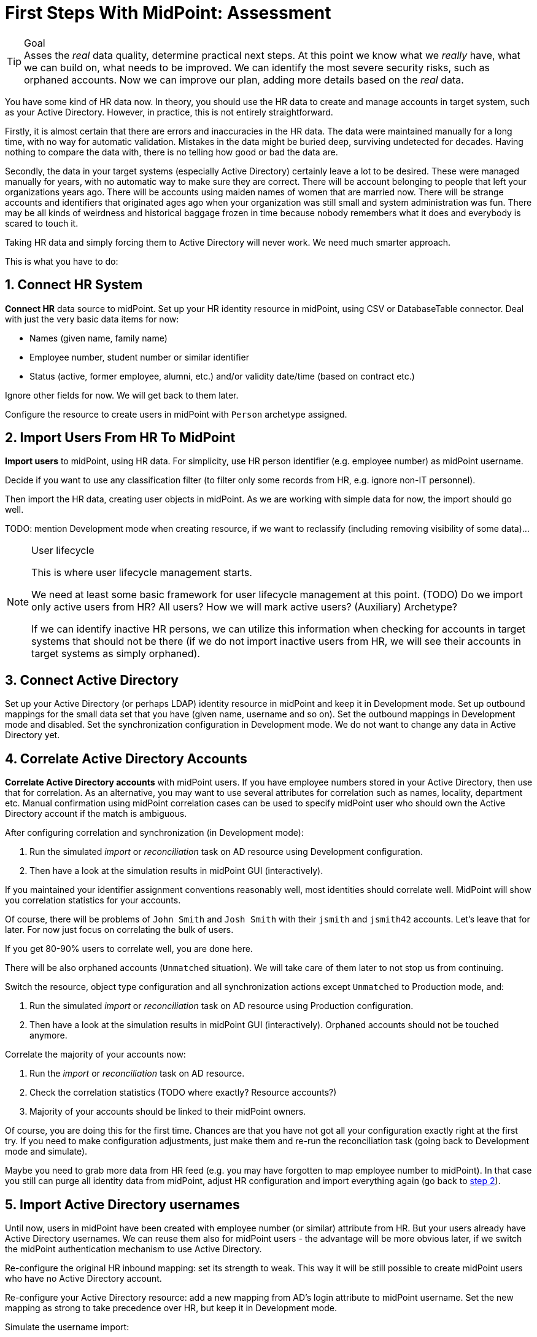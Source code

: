 = First Steps With MidPoint: Assessment
:page-nav-title: '2. Assessment'
:page-display-order: 110
:page-toc: top
:experimental:

.Goal
TIP: Asses the _real_ data quality, determine practical next steps.
At this point we know what we _really_ have, what we can build on, what needs to be improved.
We can identify the most severe security risks, such as orphaned accounts.
Now we can improve our plan, adding more details based on the _real_ data.

You have some kind of HR data now.
In theory, you should use the HR data to create and manage accounts in target system, such as your Active Directory.
However, in practice, this is not entirely straightforward.

Firstly, it is almost certain that there are errors and inaccuracies in the HR data.
The data were maintained manually for a long time, with no way for automatic validation.
Mistakes in the data might be buried deep, surviving undetected for decades.
Having nothing to compare the data with, there is no telling how good or bad the data are.

Secondly, the data in your target systems (especially Active Directory) certainly leave a lot to be desired.
These were managed manually for years, with no automatic way to make sure they are correct.
There will be account belonging to people that left your organizations years ago.
There will be accounts using maiden names of women that are married now.
There will be strange accounts and identifiers that originated ages ago when your organization was still small and system administration was fun.
There may be all kinds of weirdness and historical baggage frozen in time because nobody remembers what it does and everybody is scared to touch it.

Taking HR data and simply forcing them to Active Directory will never work.
We need much smarter approach.

// TODO: short summary of the process

This is what you have to do:

== 1. Connect HR System

*Connect HR* data source to midPoint.
Set up your HR identity resource in midPoint, using CSV or DatabaseTable connector.
Deal with just the very basic data items for now:

* Names (given name, family name)
* Employee number, student number or similar identifier
* Status (active, former employee, alumni, etc.) and/or validity date/time (based on contract etc.)

Ignore other fields for now.
We will get back to them later.

Configure the resource to create users in midPoint with `Person` archetype assigned.

[#import-users-from-hr]
== 2. Import Users From HR To MidPoint

*Import users* to midPoint, using HR data.
For simplicity, use HR person identifier (e.g. employee number) as midPoint username.

//Select appropriate algorithm for midPoint username.
//You surely have some username convention (such as `jsmith`) in place.

Decide if you want to use any classification filter (to filter only some records from HR, e.g. ignore non-IT personnel).

Then import the HR data, creating user objects in midPoint.
As we are working with simple data for now, the import should go well.

TODO: mention Development mode when creating resource, if we want to reclassify (including removing visibility of some data)...

.User lifecycle
[NOTE]
====
This is where user lifecycle management starts.

We need at least some basic framework for user lifecycle management at this point.
(TODO) Do we import only active users from HR? All users? How we will mark active users? (Auxiliary) Archetype?

If we can identify inactive HR persons, we can utilize this information when checking for accounts in target systems that should not be there (if we do not import inactive users from HR, we will see their accounts in target systems as simply orphaned).
====

[#connect-active-directory]
== 3. Connect Active Directory

Set up your Active Directory (or perhaps LDAP) identity resource in midPoint and keep it in Development mode.
Set up outbound mappings for the small data set that you have (given name, username and so on).
Set the outbound mappings in Development mode and disabled.
Set the synchronization configuration in Development mode.
We do not want to change any data in Active Directory yet.

== 4. Correlate Active Directory Accounts

*Correlate Active Directory accounts* with midPoint users.
If you have employee numbers stored in your Active Directory, then use that for correlation.
As an alternative, you may want to use several attributes for correlation such as names, locality, department etc.
Manual confirmation using midPoint correlation cases can be used to specify midPoint user who should own the Active Directory account if the match is ambiguous.

After configuring correlation and synchronization (in Development mode):

//Otherwise, use the generated midPoint usernames (e.g. `jsmith` convention) as the correlation identifier to match //(assumed) majority of the accounts to their corresponding owners in midPoint:

. Run the simulated _import_ or  _reconciliation_ task on AD resource using Development configuration.
. Then have a look at the simulation results in midPoint GUI (interactively).

If you maintained your identifier assignment conventions reasonably well, most identities should correlate well.
MidPoint will show you correlation statistics for your accounts.

Of course, there will be problems of `John Smith` and `Josh Smith` with their `jsmith` and `jsmith42` accounts.
Let's leave that for later.
For now just focus on correlating the bulk of users.

If you get 80-90% users to correlate well, you are done here.

There will be also orphaned accounts (`Unmatched` situation).
We will take care of them later to not stop us from continuing.

Switch the resource, object type configuration and all synchronization actions except `Unmatched` to Production mode, and:

. Run the simulated _import_ or  _reconciliation_ task on AD resource using Production configuration.
. Then have a look at the simulation results in midPoint GUI (interactively). Orphaned accounts should not be touched anymore.

Correlate the majority of your accounts now:

. Run the _import_ or  _reconciliation_ task on AD resource.
. Check the correlation statistics (TODO where exactly? Resource accounts?)
. Majority of your accounts should be linked to their midPoint owners.


Of course, you are doing this for the first time.
Chances are that you have not got all your configuration exactly right at the first try.
If you need to make configuration adjustments, just make them and re-run the reconciliation task (going back to Development mode and simulate).

//In case of deeper problem, it is still OK to scrap your AD resource and do it again (go back to <<connect-active-directory,step 3>>).
Maybe you need to grab more data from HR feed (e.g. you may have forgotten to map employee number to midPoint).
In that case you still can purge all identity data from midPoint, adjust HR configuration and import everything again (go back to <<import-users-from-hr,step 2>>).

== 5. Import Active Directory usernames

Until now, users in midPoint have been created with employee number (or similar) attribute from HR.
But your users already have Active Directory usernames.
We can reuse them also for midPoint users - the advantage will be more obvious later, if we switch the midPoint authentication mechanism to use Active Directory.

Re-configure the original HR inbound mapping: set its strength to weak.
This way it will be still possible to create midPoint users who have no Active Directory account.

Re-configure your Active Directory resource: add a new mapping from AD's login attribute to midPoint username.
Set the new mapping as strong to take precedence over HR, but keep it in Development mode.

Simulate the username import:

. Run the simulated _import_ or  _reconciliation_ task on AD resource using Development configuration.
. Then have a look at the simulation results in midPoint GUI (interactively).

For all users with Active Directory account, midPoint will indicate username change.
Inspect the changes and fix the username mapping in Active Directory if needed.

Re-configure your Active Directory inbound mapping: set it to Production mode.

Simulate the username import once again:

. Run the simulated _import_ or  _reconciliation_ task on AD resource using Production configuration.
. Then have a look at the simulation results in midPoint GUI (interactively).

Inspect the changes and fix the username mapping in Active Directory if needed, before you turn import them for real.

Import the usernames now:

. Run the _import_ or  _reconciliation_ task on AD resource.
. Majority of your midPoint users should be renamed according to their Active Directory usernames.

== 6. Clean Up The Accounts

After most of the accounts have been correlated and usernames imported, we can handle the orphaned accounts.
Inspect the previous simulation results (or run the simulated _import_ or _reconciliation_ task with Active Directory once again) and concentrate on the orphaned accounts in situation `Unmatched`.

There may be one or more categories of uncorrelated accounts to take care of.

TIP: You can clean up the data in several iterations.

. *Obviously orphaned accounts*:
Review the list of orphaned accounts (the accounts in Active Directory not having an owner in midPoint which should mean they are not related to HR data on which midPoint data is based) one by one and make sure these are _not_ system accounts (see the next category).
If you are absolutely sure the accounts should be deactivated, you do not need to mark them.


. *Orphaned accounts of unclear origin*:
Review the list of orphaned accounts (the accounts in Active Directory not having an owner in midPoint which should mean they are not related to HR data on which midPoint data is based) one by one and make sure these are _not_ system accounts (see the next category).
xref:/midpoint/methodology/first-steps/solution/#explicitly_marking_accounts_for_decommissioning[_Mark_ the undesired ones as Decommission later] to be deactivated eventually (but not immediately).

. *System (service) accounts*:
For all accounts that are crucial for Active Directory, we need a different decision.
xref:/midpoint/methodology/first-steps/solution/#explicitly_marking_accounts_as_protected[_Mark_ the system accounts as Protected in midPoint] to keep track of them, but ignore them otherwise by midPoint.

. *Accounts unmatched because of data inconsistencies.*
Review the rest of accounts which have not been matched or decided in the previous steps.
This is the time to take care of the Smiths, Johnsons and Browns.
Have a look at all the `jsmith`, `smithj` and `jsmith2` accounts.
If possible, update your correlation configuration to use more attributes to find matching users.
+
You can also try to figure out which account belongs to which user and correlate them manually.
+
Or you can mark specific accounts as "Correlate later" to resolve them in later iteration.
+
If you did the previous steps well, there should be just a handful of them.
+
Sometimes there are several accounts (or groups of accounts) which need to be reviewed in more detail and remedied.
To avoid getting stuck in this phase, you may simply mark these accounts for later review (Do not touch) and ignore any provisioning for them fow now.
(This is similar to the concepts of protected accounts, but the accounts should be marked only temporarily and will be reported.)

Also, as we are progressing in iterations, *review some accounts marked for later review* to avoid a constant increase of their numbers.

// FIXME move this to AD outbound part
////
Except the cases of uncorrelated accounts, other problems may be reported by the reconciliation/simulation reports and more work may be required to fix the situation:

. *Clean up incorrect mappings* to avoid undesired changes in AD accounts.
Review the accounts where midPoint indicates a change of AD account attributes.
This means there are differences between the account attribute values in the target system and the values computed by midPoint for these accounts in _comparison_ (TODO!) mode.
Review the mappings.
Chances are that the mappings are working correctly, but data in Active Directory does not correspond to them because it was previously managed manually and can contain errors. (For example, some family names are capitalized and other are not.)
Adapt the mappings in midPoint to not cause undesired changes in Active Directory.
////

After you have finished marking of your accounts, you can run the simulated _import_ or _reconciliation_ task with Development configuration to see what will happen.
Your marked accounts should not be attempted to deactivate anymore.
Not marked orphaned accounts should be indicated for deactivation.

You are ready for clean up procedure:

. re-configure synchronization action for `Unmatched` situation: set it to Production mode
. run _import_ or _reconciliation_ task with Active Directory
. orphaned accounts should be deactivated
. additionally, the policy for orphaned accounts is set from now on, but the marked accounts will not be harmed.

.##TODO @Radovan##: this paragraph should be probably somewhere else. Where?
====
This phase may seem as pointless phase.
Why not just go directly to automation?
That is what we really want!
However, assessment is all but pointless.
Automation can be done only after the assessment phase is done.
Attempts to automate processes with unreliable data are futile, they invariably lead to failures, usually a very expensive failures.
Speaking from a couple of decades of identity management experience, there is no such thing as reliable data, unless the data are cleaned up and systematically maintained with an assistance of identity management platform.
Simply speaking: you may think that our data is good, but they are not.
====

== 7. Prepare Active Directory for provisioning

Before turning on automation, we need to ensure the provisioning configuration for Active Directory resource is correct.
Especially if you are preparing the configuration in iterations, you need to make sure you are going right direction.
Simulations will guide you all the way.

Prepare / update update outbound mappings for your Active Directory.
If you want to apply midPoint policy for attributes, you would need to make your mappings strong.
Enable your mappings, but keep them in Development mode.

Then you can start your simulations:

. Run the simulated _import_ or  _reconciliation_ task on AD resource using Development configuration.
. Then have a look at the simulation results in midPoint GUI (interactively).
. Inspect the results: if midPoint would change existing attributes in Active Directory or add new values, there should be either a reason for it or the mappings need to be adjusted (if your policy does not match what was configured earlier in Active Directory).
. Repeat the process until all simulated changes make sense and can be executed for real

When you are prepared, you can turn on the provisioning:

. Set all outbound mappings to Production mode
. Run the simulated _import_ or _reconciliation_ task on AD resource using Production configuration
. Then have a look at the simulation results in midPoint GUI (interactively) one last time.
. Run the _import_ or _reconciliation_ task on AD resource

Your Active Directory resource is now configured.
There is no automation between HR and midPoint, but we are already prepared for it.